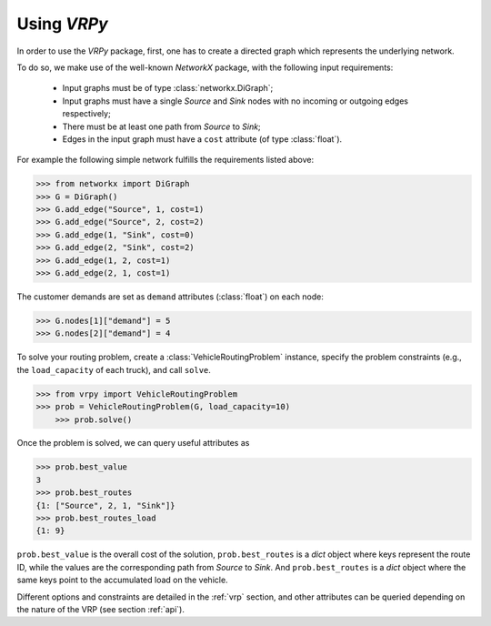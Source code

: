Using `VRPy`
============

In order to use the `VRPy` package, first, one has to create a directed graph which represents the underlying network.

To do so, we make use of the well-known `NetworkX` package, with the following input requirements:

 - Input graphs must be of type :class:`networkx.DiGraph`;
 - Input graphs must have a single `Source` and `Sink` nodes with no incoming or outgoing edges respectively;
 - There must be at least one path from `Source` to `Sink`;
 - Edges in the input graph must have a ``cost`` attribute (of type :class:`float`).


For example the following simple network fulfills the requirements listed above:

.. code-block:: python

	>>> from networkx import DiGraph
	>>> G = DiGraph()
	>>> G.add_edge("Source", 1, cost=1)
	>>> G.add_edge("Source", 2, cost=2)
	>>> G.add_edge(1, "Sink", cost=0)
	>>> G.add_edge(2, "Sink", cost=2)
	>>> G.add_edge(1, 2, cost=1)
	>>> G.add_edge(2, 1, cost=1)
	
The customer demands are set as ``demand`` attributes (:class:`float`) on each node:

.. code-block:: python

	>>> G.nodes[1]["demand"] = 5
	>>> G.nodes[2]["demand"] = 4
		
To solve your routing problem, create a :class:`VehicleRoutingProblem` instance, specify the problem constraints (e.g., the ``load_capacity`` of each truck), and call ``solve``.

.. code-block:: python

    >>> from vrpy import VehicleRoutingProblem
    >>> prob = VehicleRoutingProblem(G, load_capacity=10)
	>>> prob.solve()

Once the problem is solved, we can query useful attributes as

.. code-block:: python

    >>> prob.best_value
    3
    >>> prob.best_routes
    {1: ["Source", 2, 1, "Sink"]}
    >>> prob.best_routes_load
    {1: 9}

``prob.best_value`` is the overall cost of the solution, ``prob.best_routes`` is a `dict` object where keys represent the route ID, while the values are
the corresponding path from `Source` to `Sink`. And ``prob.best_routes`` is a `dict` object where the same keys point to the accumulated load on the
vehicle.


Different options and constraints are detailed in the :ref:`vrp` section, 
and other attributes can be queried depending on the nature of the VRP (see section :ref:`api`).


